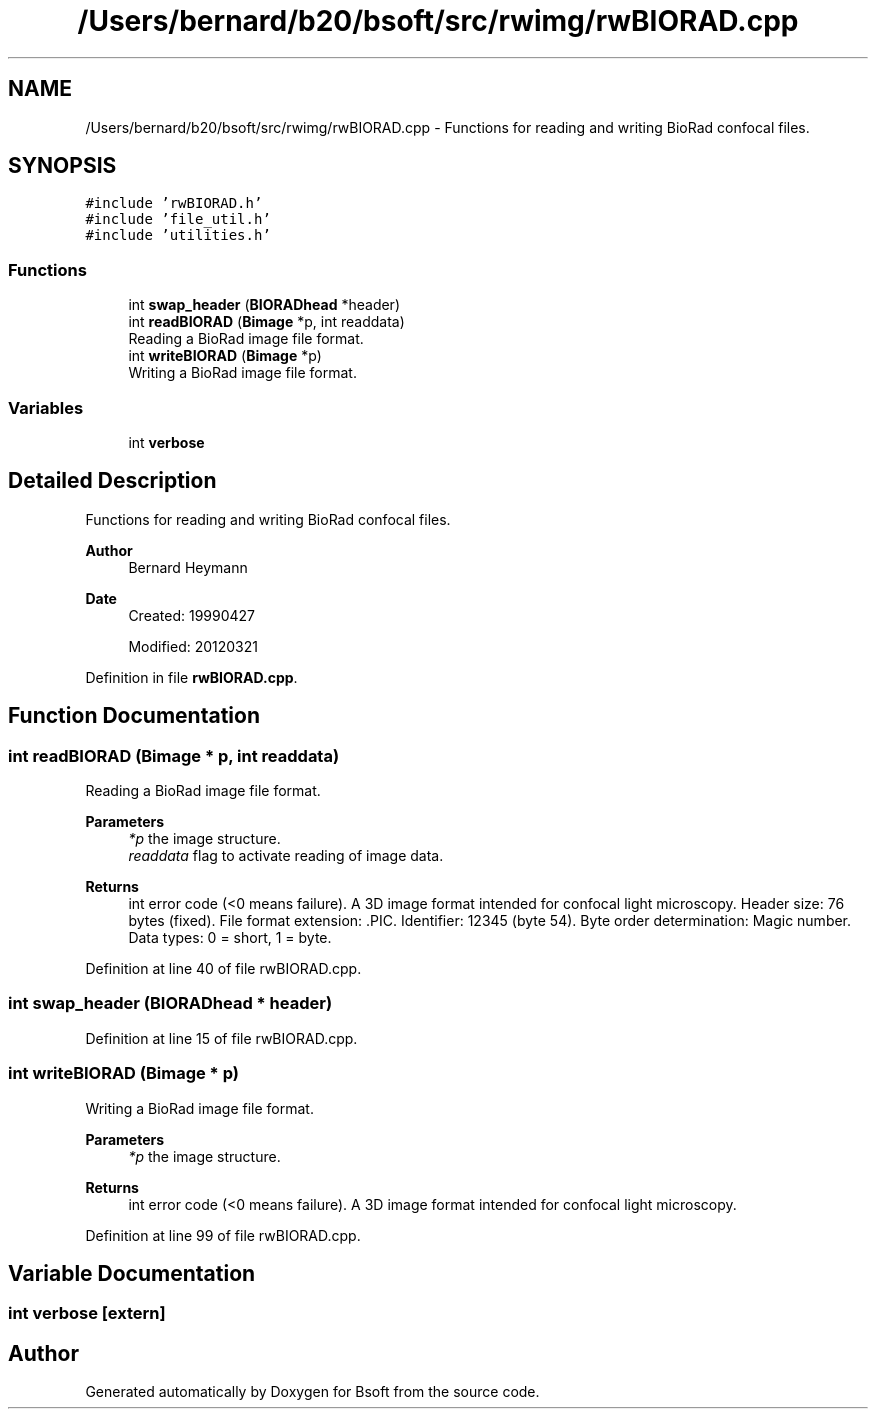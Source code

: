 .TH "/Users/bernard/b20/bsoft/src/rwimg/rwBIORAD.cpp" 3 "Wed Sep 1 2021" "Version 2.1.0" "Bsoft" \" -*- nroff -*-
.ad l
.nh
.SH NAME
/Users/bernard/b20/bsoft/src/rwimg/rwBIORAD.cpp \- Functions for reading and writing BioRad confocal files\&.  

.SH SYNOPSIS
.br
.PP
\fC#include 'rwBIORAD\&.h'\fP
.br
\fC#include 'file_util\&.h'\fP
.br
\fC#include 'utilities\&.h'\fP
.br

.SS "Functions"

.in +1c
.ti -1c
.RI "int \fBswap_header\fP (\fBBIORADhead\fP *header)"
.br
.ti -1c
.RI "int \fBreadBIORAD\fP (\fBBimage\fP *p, int readdata)"
.br
.RI "Reading a BioRad image file format\&. "
.ti -1c
.RI "int \fBwriteBIORAD\fP (\fBBimage\fP *p)"
.br
.RI "Writing a BioRad image file format\&. "
.in -1c
.SS "Variables"

.in +1c
.ti -1c
.RI "int \fBverbose\fP"
.br
.in -1c
.SH "Detailed Description"
.PP 
Functions for reading and writing BioRad confocal files\&. 


.PP
\fBAuthor\fP
.RS 4
Bernard Heymann 
.RE
.PP
\fBDate\fP
.RS 4
Created: 19990427
.PP
Modified: 20120321 
.RE
.PP

.PP
Definition in file \fBrwBIORAD\&.cpp\fP\&.
.SH "Function Documentation"
.PP 
.SS "int readBIORAD (\fBBimage\fP * p, int readdata)"

.PP
Reading a BioRad image file format\&. 
.PP
\fBParameters\fP
.RS 4
\fI*p\fP the image structure\&. 
.br
\fIreaddata\fP flag to activate reading of image data\&. 
.RE
.PP
\fBReturns\fP
.RS 4
int error code (<0 means failure)\&. A 3D image format intended for confocal light microscopy\&. Header size: 76 bytes (fixed)\&. File format extension: \&.PIC\&. Identifier: 12345 (byte 54)\&. Byte order determination: Magic number\&. Data types: 0 = short, 1 = byte\&. 
.RE
.PP

.PP
Definition at line 40 of file rwBIORAD\&.cpp\&.
.SS "int swap_header (\fBBIORADhead\fP * header)"

.PP
Definition at line 15 of file rwBIORAD\&.cpp\&.
.SS "int writeBIORAD (\fBBimage\fP * p)"

.PP
Writing a BioRad image file format\&. 
.PP
\fBParameters\fP
.RS 4
\fI*p\fP the image structure\&. 
.RE
.PP
\fBReturns\fP
.RS 4
int error code (<0 means failure)\&. A 3D image format intended for confocal light microscopy\&. 
.RE
.PP

.PP
Definition at line 99 of file rwBIORAD\&.cpp\&.
.SH "Variable Documentation"
.PP 
.SS "int verbose\fC [extern]\fP"

.SH "Author"
.PP 
Generated automatically by Doxygen for Bsoft from the source code\&.
